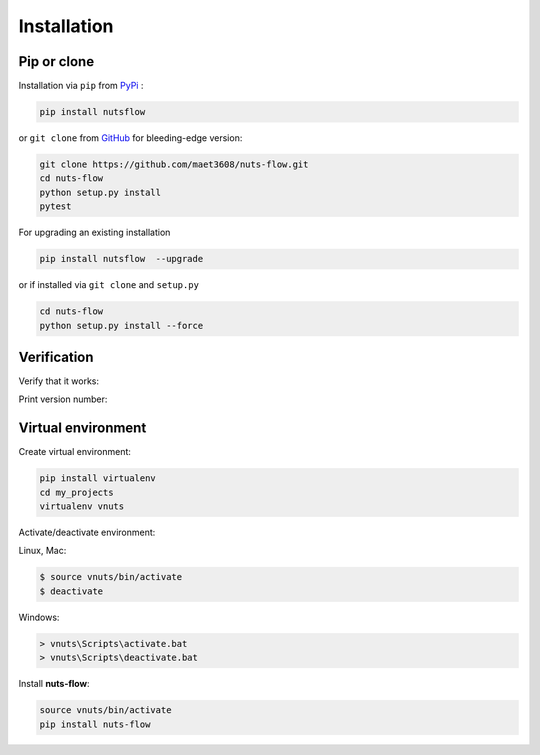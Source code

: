 ============
Installation
============

Pip or clone
------------

Installation via ``pip`` from `PyPi <https://pypi.python.org/pypi>`_ :

.. code::
  
  pip install nutsflow
  

or ``git clone`` from `GitHub <https://github.com/>`_  
for bleeding-edge version: 
  
.. code::

  git clone https://github.com/maet3608/nuts-flow.git
  cd nuts-flow
  python setup.py install
  pytest

For upgrading an existing installation

.. code::
  
  pip install nutsflow  --upgrade

or if installed via ``git clone`` and ``setup.py``

.. code::
  
  cd nuts-flow
  python setup.py install --force  

  
Verification
------------
  
Verify that it works:

.. doctest::

  python
  >>> from nutsflow import *
  >>> Range(5) >> Square() >> Collect()
  [0, 1, 4, 9, 16]
  
  
Print version number:

.. doctest::

  python
  >>> import nutsflow
  >>> nutsflow.__version__
  '1.0.8'
  
  
  
Virtual environment
-------------------

Create virtual environment:

.. code::

  pip install virtualenv
  cd my_projects
  virtualenv vnuts

  
Activate/deactivate  environment:

Linux, Mac:

.. code::

  $ source vnuts/bin/activate
  $ deactivate

  
Windows:

.. code::

  > vnuts\Scripts\activate.bat
  > vnuts\Scripts\deactivate.bat
  
  
Install **nuts-flow**:

.. code::
  
  source vnuts/bin/activate
  pip install nuts-flow


